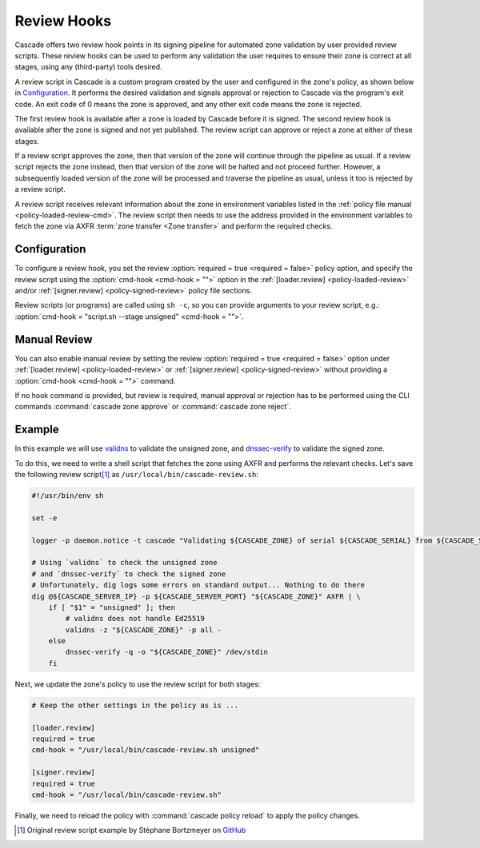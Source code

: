 Review Hooks
============

Cascade offers two review hook points in its signing pipeline for automated
zone validation by user provided review scripts. These review hooks can be
used to perform any validation the user requires to ensure their zone is
correct at all stages, using any (third-party) tools desired.

A review script in Cascade is a custom program created by the user and
configured in the zone's policy, as shown below in `Configuration`_. It
performs the desired validation and signals approval or rejection to Cascade
via the program's exit code. An exit code of 0 means the zone is approved,
and any other exit code means the zone is rejected.

The first review hook is available after a zone is loaded by Cascade before
it is signed. The second review hook is available after the zone is signed
and not yet published. The review script can approve or reject a zone at
either of these stages.

If a review script approves the zone, then that version of the zone will
continue through the pipeline as usual. If a review script rejects the zone
instead, then that version of the zone will be halted and not proceed
further. However, a subsequently loaded version of the zone will be processed
and traverse the pipeline as usual, unless it too is rejected by a review
script.

A review script receives relevant information about the zone in environment
variables listed in the :ref:`policy file manual <policy-loaded-review-cmd>`.
The review script then needs to use the address provided in the environment
variables to fetch the zone via AXFR :term:`zone transfer <Zone transfer>`
and perform the required checks.

Configuration
-------------

To configure a review hook, you set the review :option:`required = true
<required = false>` policy option, and specify the review script using the
:option:`cmd-hook <cmd-hook = "">` option in the :ref:`[loader.review]
<policy-loaded-review>` and/or :ref:`[signer.review] <policy-signed-review>`
policy file sections.

Review scripts (or programs) are called using ``sh -c``, so you can provide
arguments to your review script, e.g.: :option:`cmd-hook = "script.sh --stage
unsigned" <cmd-hook = "">`.

Manual Review
-------------

You can also enable manual review by setting the review :option:`required =
true <required = false>` option under :ref:`[loader.review]
<policy-loaded-review>` or :ref:`[signer.review] <policy-signed-review>`
without providing a :option:`cmd-hook <cmd-hook = "">` command.

If no hook command is provided, but review is required, manual approval or
rejection has to be performed using the CLI commands :command:`cascade zone
approve` or :command:`cascade zone reject`.

Example
-------

In this example we will use `validns
<https://codeberg.org/DNS-OARC/validns>`_ to validate the unsigned zone, and
`dnssec-verify
<https://bind9.readthedocs.io/en/v9.20.13/manpages.html#dnssec-verify-dnssec-zone-verification-tool>`_
to validate the signed zone.

To do this, we need to write a shell script that fetches the zone using AXFR 
and performs the relevant checks. Let's save the following review 
script\ [1]_ as ``/usr/local/bin/cascade-review.sh``:

.. code-block:: sh

    #!/usr/bin/env sh

    set -e

    logger -p daemon.notice -t cascade "Validating ${CASCADE_ZONE} of serial ${CASCADE_SERIAL} from ${CASCADE_SERVER}"

    # Using `validns` to check the unsigned zone
    # and `dnssec-verify` to check the signed zone
    # Unfortunately, dig logs some errors on standard output... Nothing to do there
    dig @${CASCADE_SERVER_IP} -p ${CASCADE_SERVER_PORT} "${CASCADE_ZONE}" AXFR | \
        if [ "$1" = "unsigned" ]; then
            # validns does not handle Ed25519
            validns -z "${CASCADE_ZONE}" -p all -
        else
            dnssec-verify -q -o "${CASCADE_ZONE}" /dev/stdin
        fi

.. versionadded:: 0.1.0-alpha2
   Environment variables ``CASCADE_SERVER_IP`` and ``CASCADE_SERVER_PORT``.

Next, we update the zone's policy to use the review script for both stages:

.. code:: toml

    # Keep the other settings in the policy as is ...

    [loader.review]
    required = true
    cmd-hook = "/usr/local/bin/cascade-review.sh unsigned"

    [signer.review]
    required = true
    cmd-hook = "/usr/local/bin/cascade-review.sh"


Finally, we need to reload the policy with :command:`cascade policy reload` to
apply the policy changes.

.. [1] Original review script example by Stéphane Bortzmeyer on 
   `GitHub <https://github.com/NLnetLabs/cascade/issues/198#issuecomment-3389957031>`_
